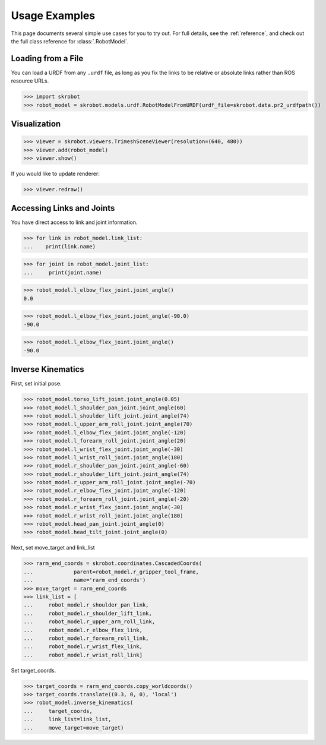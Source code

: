 .. _examples:

Usage Examples
==============

This page documents several simple use cases for you to try out.
For full details, see the :ref:`reference`, and check out the full
class reference for :class:`.RobotModel`.

Loading from a File
-------------------

You can load a URDF from any ``.urdf`` file, as long as you fix the links
to be relative or absolute links rather than ROS resource URLs.

>>> import skrobot
>>> robot_model = skrobot.models.urdf.RobotModelFromURDF(urdf_file=skrobot.data.pr2_urdfpath())


Visualization
-------------

>>> viewer = skrobot.viewers.TrimeshSceneViewer(resolution=(640, 480))
>>> viewer.add(robot_model)
>>> viewer.show()

If you would like to update renderer:

>>> viewer.redraw()

Accessing Links and Joints
--------------------------

You have direct access to link and joint information.

>>> for link in robot_model.link_list:
...    print(link.name)


>>> for joint in robot_model.joint_list:
...     print(joint.name)


>>> robot_model.l_elbow_flex_joint.joint_angle()
0.0

>>> robot_model.l_elbow_flex_joint.joint_angle(-90.0)
-90.0

>>> robot_model.l_elbow_flex_joint.joint_angle()
-90.0

Inverse Kinematics
------------------

First, set initial pose.

>>> robot_model.torso_lift_joint.joint_angle(0.05)
>>> robot_model.l_shoulder_pan_joint.joint_angle(60)
>>> robot_model.l_shoulder_lift_joint.joint_angle(74)
>>> robot_model.l_upper_arm_roll_joint.joint_angle(70)
>>> robot_model.l_elbow_flex_joint.joint_angle(-120)
>>> robot_model.l_forearm_roll_joint.joint_angle(20)
>>> robot_model.l_wrist_flex_joint.joint_angle(-30)
>>> robot_model.l_wrist_roll_joint.joint_angle(180)
>>> robot_model.r_shoulder_pan_joint.joint_angle(-60)
>>> robot_model.r_shoulder_lift_joint.joint_angle(74)
>>> robot_model.r_upper_arm_roll_joint.joint_angle(-70)
>>> robot_model.r_elbow_flex_joint.joint_angle(-120)
>>> robot_model.r_forearm_roll_joint.joint_angle(-20)
>>> robot_model.r_wrist_flex_joint.joint_angle(-30)
>>> robot_model.r_wrist_roll_joint.joint_angle(180)
>>> robot_model.head_pan_joint.joint_angle(0)
>>> robot_model.head_tilt_joint.joint_angle(0)

Next, set move_target and link_list

>>> rarm_end_coords = skrobot.coordinates.CascadedCoords(
...             parent=robot_model.r_gripper_tool_frame,
...             name='rarm_end_coords')
>>> move_target = rarm_end_coords
>>> link_list = [
...     robot_model.r_shoulder_pan_link,
...     robot_model.r_shoulder_lift_link,
...     robot_model.r_upper_arm_roll_link,
...     robot_model.r_elbow_flex_link,
...     robot_model.r_forearm_roll_link,
...     robot_model.r_wrist_flex_link,
...     robot_model.r_wrist_roll_link]

Set target_coords.

>>> target_coords = rarm_end_coords.copy_worldcoords()
>>> target_coords.translate((0.3, 0, 0), 'local')
>>> robot_model.inverse_kinematics(
...     target_coords,
...     link_list=link_list,
...     move_target=move_target)
